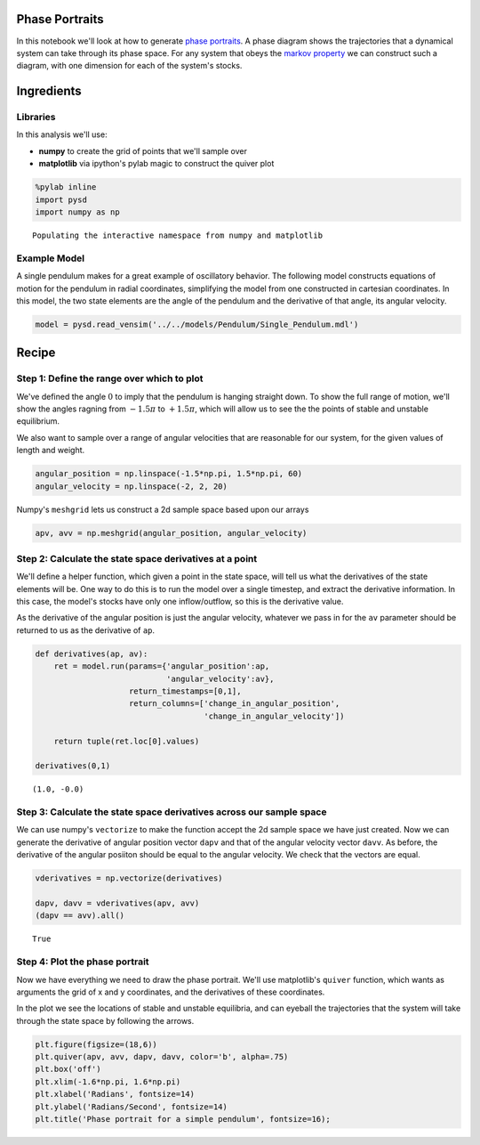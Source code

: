 
Phase Portraits
---------------

In this notebook we'll look at how to generate `phase
portraits <https://en.wikipedia.org/wiki/Phase_portrait>`__. A phase
diagram shows the trajectories that a dynamical system can take through
its phase space. For any system that obeys the `markov
property <https://en.wikipedia.org/wiki/Markov_property>`__ we can
construct such a diagram, with one dimension for each of the system's
stocks.

Ingredients
-----------

Libraries
^^^^^^^^^

In this analysis we'll use:

-  **numpy** to create the grid of points that we'll sample over
-  **matplotlib** via ipython's pylab magic to construct the quiver plot

.. code:: python

    %pylab inline
    import pysd
    import numpy as np


.. parsed-literal::

    Populating the interactive namespace from numpy and matplotlib


Example Model
^^^^^^^^^^^^^

A single pendulum makes for a great example of oscillatory behavior. The
following model constructs equations of motion for the pendulum in
radial coordinates, simplifying the model from one constructed in
cartesian coordinates. In this model, the two state elements are the
angle of the pendulum and the derivative of that angle, its angular
velocity.

.. image:: ../../../source/models/Pendulum/Single_Pendulum.png
   :width: 400 px

.. code:: python

    model = pysd.read_vensim('../../models/Pendulum/Single_Pendulum.mdl')

Recipe
------

Step 1: Define the range over which to plot
^^^^^^^^^^^^^^^^^^^^^^^^^^^^^^^^^^^^^^^^^^^

We've defined the angle :math:`0` to imply that the pendulum is hanging
straight down. To show the full range of motion, we'll show the angles
ragning from :math:`-1.5\pi` to :math:`+1.5\pi`, which will allow us to
see the the points of stable and unstable equilibrium.

We also want to sample over a range of angular velocities that are
reasonable for our system, for the given values of length and weight.

.. code:: python

    angular_position = np.linspace(-1.5*np.pi, 1.5*np.pi, 60)
    angular_velocity = np.linspace(-2, 2, 20)

Numpy's ``meshgrid`` lets us construct a 2d sample space based upon our
arrays

.. code:: python

    apv, avv = np.meshgrid(angular_position, angular_velocity)

Step 2: Calculate the state space derivatives at a point
^^^^^^^^^^^^^^^^^^^^^^^^^^^^^^^^^^^^^^^^^^^^^^^^^^^^^^^^

We'll define a helper function, which given a point in the state space,
will tell us what the derivatives of the state elements will be. One way
to do this is to run the model over a single timestep, and extract the
derivative information. In this case, the model's stocks have only one
inflow/outflow, so this is the derivative value.

As the derivative of the angular position is just the angular velocity,
whatever we pass in for the ``av`` parameter should be returned to us as
the derivative of ``ap``.

.. code:: python

    def derivatives(ap, av):
        ret = model.run(params={'angular_position':ap,
                                'angular_velocity':av}, 
                        return_timestamps=[0,1],
                        return_columns=['change_in_angular_position',
                                        'change_in_angular_velocity'])
    
        return tuple(ret.loc[0].values)
    
    derivatives(0,1)




.. parsed-literal::

    (1.0, -0.0)



Step 3: Calculate the state space derivatives across our sample space
^^^^^^^^^^^^^^^^^^^^^^^^^^^^^^^^^^^^^^^^^^^^^^^^^^^^^^^^^^^^^^^^^^^^^

We can use numpy's ``vectorize`` to make the function accept the 2d
sample space we have just created. Now we can generate the derivative of
angular position vector ``dapv`` and that of the angular velocity vector
``davv``. As before, the derivative of the angular posiiton should be
equal to the angular velocity. We check that the vectors are equal.

.. code:: python

    vderivatives = np.vectorize(derivatives)
    
    dapv, davv = vderivatives(apv, avv)
    (dapv == avv).all()




.. parsed-literal::

    True



Step 4: Plot the phase portrait
^^^^^^^^^^^^^^^^^^^^^^^^^^^^^^^

Now we have everything we need to draw the phase portrait. We'll use
matplotlib's ``quiver`` function, which wants as arguments the grid of x
and y coordinates, and the derivatives of these coordinates.

In the plot we see the locations of stable and unstable equilibria, and
can eyeball the trajectories that the system will take through the state
space by following the arrows.

.. code:: python

    plt.figure(figsize=(18,6))
    plt.quiver(apv, avv, dapv, davv, color='b', alpha=.75)
    plt.box('off')
    plt.xlim(-1.6*np.pi, 1.6*np.pi)
    plt.xlabel('Radians', fontsize=14)
    plt.ylabel('Radians/Second', fontsize=14)
    plt.title('Phase portrait for a simple pendulum', fontsize=16);



.. image:: phase_portraits_files/phase_portraits_15_0.png

